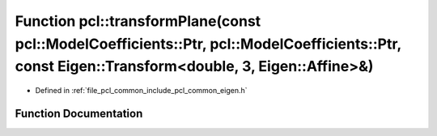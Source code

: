 .. _exhale_function_namespacepcl_1ab41234b4e47f34a90944122bc441ebda:

Function pcl::transformPlane(const pcl::ModelCoefficients::Ptr, pcl::ModelCoefficients::Ptr, const Eigen::Transform<double, 3, Eigen::Affine>&)
===============================================================================================================================================

- Defined in :ref:`file_pcl_common_include_pcl_common_eigen.h`


Function Documentation
----------------------


.. doxygenfunction:: pcl::transformPlane(const pcl::ModelCoefficients::Ptr, pcl::ModelCoefficients::Ptr, const Eigen::Transform<double, 3, Eigen::Affine>&)
